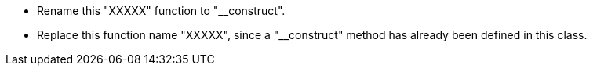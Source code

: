 * Rename this "XXXXX" function to "__construct".
* Replace this function name "XXXXX", since a "__construct" method has already been defined in this class.
